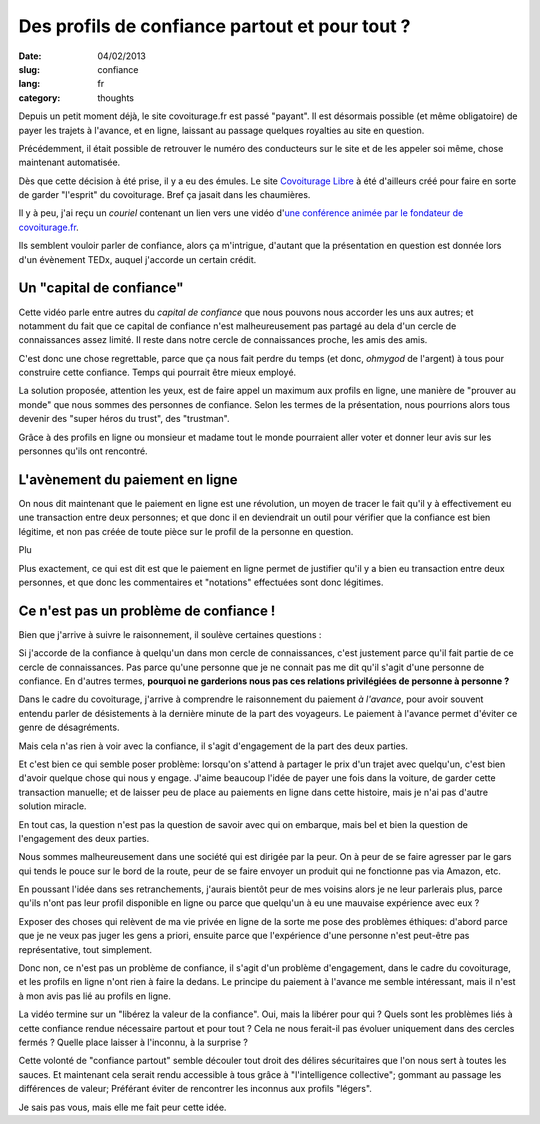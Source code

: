 Des profils de confiance partout et pour tout ?
###############################################

:date: 04/02/2013
:slug: confiance
:lang: fr
:category: thoughts

Depuis un petit moment déjà, le site covoiturage.fr est passé "payant". Il est
désormais possible (et même obligatoire) de payer les trajets à l'avance, et en
ligne, laissant au passage quelques royalties au site en question.

Précédemment, il était possible de retrouver le numéro des conducteurs
sur le site et de les appeler soi même, chose maintenant automatisée.

Dès que cette décision à été prise, il y a eu des émules. Le site `Covoiturage
Libre <http://covoiturage-libre.fr>`_ à été d'ailleurs créé pour faire en sorte
de garder "l'esprit" du covoiturage. Bref ça jasait dans les chaumières.

Il y à peu, j'ai reçu un *couriel* contenant un lien vers une vidéo d'`une
conférence animée par le fondateur de covoiturage.fr
<http://www.covoiturage.fr/blog/2013-confiance>`_.

Ils semblent vouloir parler de confiance, alors ça m'intrigue, d'autant que la
présentation en question est donnée lors d'un évènement TEDx, auquel j'accorde
un certain crédit.

Un "capital de confiance"
=========================

Cette vidéo parle entre autres du *capital de confiance* que nous pouvons
nous accorder les uns aux autres; et notamment du fait que ce capital de
confiance n'est malheureusement pas partagé au dela d'un cercle de
connaissances assez limité. Il reste dans notre cercle de connaissances proche, les
amis des amis.

C'est donc une chose regrettable, parce que ça nous fait perdre du temps (et
donc, *ohmygod* de l'argent) à tous pour construire cette confiance. Temps qui
pourrait être mieux employé.

La solution proposée, attention les yeux, est de faire appel un maximum aux
profils en ligne, une manière de "prouver au monde" que nous sommes des
personnes de confiance. Selon les termes de la présentation, nous pourrions
alors tous devenir des "super héros du trust", des "trustman".

Grâce à des profils en ligne ou monsieur et madame tout le monde pourraient
aller voter et donner leur avis sur les personnes qu'ils ont rencontré.

L'avènement du paiement en ligne
================================

On nous dit maintenant que le paiement en ligne est une révolution, un moyen de
tracer le fait qu'il y à effectivement eu une transaction entre deux personnes;
et que donc il en deviendrait un outil pour vérifier que la confiance est bien
légitime, et non pas créée de toute pièce sur le profil de la personne en
question.

Plu

Plus exactement, ce qui est dit est que le paiement en ligne permet de
justifier qu'il y a bien eu transaction entre deux personnes, et que donc les
commentaires et "notations" effectuées sont donc légitimes.

Ce n'est pas un problème de confiance !
=======================================

Bien que j'arrive à suivre le raisonnement, il soulève certaines questions :

Si j'accorde de la confiance à quelqu'un dans mon cercle de connaissances,
c'est justement parce qu'il fait partie de ce cercle de connaissances. Pas
parce qu'une personne que je ne connait pas me dit qu'il s'agit d'une personne
de confiance. En d'autres termes, **pourquoi ne garderions nous pas ces
relations privilégiées de personne à personne ?**

Dans le cadre du covoiturage, j'arrive à comprendre le raisonnement du paiement
*à l'avance*, pour avoir souvent entendu parler de désistements à la dernière
minute de la part des voyageurs. Le paiement à l'avance permet d'éviter ce
genre de désagréments.

Mais cela n'as rien à voir avec la confiance, il s'agit d'engagement de la part
des deux parties.

Et c'est bien ce qui semble poser problème: lorsqu'on s'attend à partager le
prix d'un trajet avec quelqu'un, c'est bien d'avoir quelque chose qui nous
y engage. J'aime beaucoup l'idée de payer une fois dans la voiture, de garder
cette transaction manuelle; et de laisser peu de place au paiements en ligne
dans cette histoire, mais je n'ai pas d'autre solution miracle.

En tout cas, la question n'est pas la question de savoir avec qui on embarque,
mais bel et bien la question de l'engagement des deux parties.

Nous sommes malheureusement dans une société qui est dirigée par la peur. On
à peur de se faire agresser par le gars qui tends le pouce sur le bord de la
route, peur de se faire envoyer un produit qui ne fonctionne pas via Amazon,
etc.

En poussant l'idée dans ses retranchements, j'aurais bientôt peur de mes
voisins alors je ne leur parlerais plus, parce qu'ils n'ont pas leur profil
disponible en ligne ou parce que quelqu'un à eu une mauvaise expérience avec
eux ?

Exposer des choses qui relèvent de ma vie privée en ligne de la sorte me
pose des problèmes éthiques: d'abord parce que je ne veux pas juger les gens
a priori, ensuite parce que l'expérience d'une personne n'est peut-être pas
représentative, tout simplement.

Donc non, ce n'est pas un problème de confiance, il s'agit d'un problème
d'engagement, dans le cadre du covoiturage, et les profils en ligne n'ont rien
à faire la dedans. Le principe du paiement à l'avance me semble intéressant,
mais il n'est à mon avis pas lié au profils en ligne.

La vidéo termine sur un "libérez la valeur de la confiance". Oui, mais la
libérer pour qui ? Quels sont les problèmes liés à cette confiance rendue
nécessaire partout et pour tout ? Cela ne nous ferait-il pas évoluer uniquement
dans des cercles fermés ? Quelle place laisser à l'inconnu, à la surprise ?

Cette volonté de "confiance partout" semble découler tout droit des délires
sécuritaires que l'on nous sert à toutes les sauces. Et maintenant cela
serait rendu accessible à tous grâce à "l'intelligence collective"; gommant au
passage les différences de valeur; Préférant éviter de rencontrer les inconnus
aux profils "légers".

Je sais pas vous, mais elle me fait peur cette idée.
